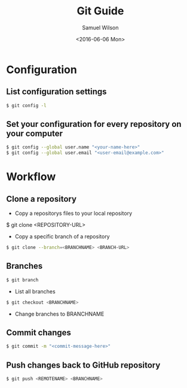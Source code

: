 #+TITLE: Git Guide
#+AUTHOR: Samuel Wilson
#+EMAIL: samWson@users.noreply.github.com
#+DATE: <2016-06-06 Mon>

* Configuration

** List configuration settings
#+BEGIN_SRC sh
$ git config -l
#+END_SRC

** Set your configuration for every repository on your computer
#+BEGIN_SRC sh
$ git config --global user.name "<your-name-here>"
$ git config --global user.email "<user-email@example.com>"
#+END_SRC

* Workflow

** Clone a repository
- Copy a repositorys files to your local repository
#+BEIGIN_SRC sh
$ git clone <REPOSITORY-URL>
#+END_SRC

- Copy a specific branch of a repository
#+BEGIN_SRC sh
$ git clone --branch=<BRANCHNAME> <BRANCH-URL>
#+END_SRC

** Branches
#+BEGIN_SRC sh
$ git branch
#+END_SRC
- List all branches

#+BEGIN_SRC sh
$ git checkout <BRANCHNAME>
#+END_SRC
- Change branches to BRANCHNAME

** Commit changes
#+BEGIN_SRC sh
$ git commit -m "<commit-message-here>"
#+END_SRC

** Push changes back to GitHub repository
#+BEGIN_SRC sh
$ git push <REMOTENAME> <BRANCHNAME>
#+END_SRC
